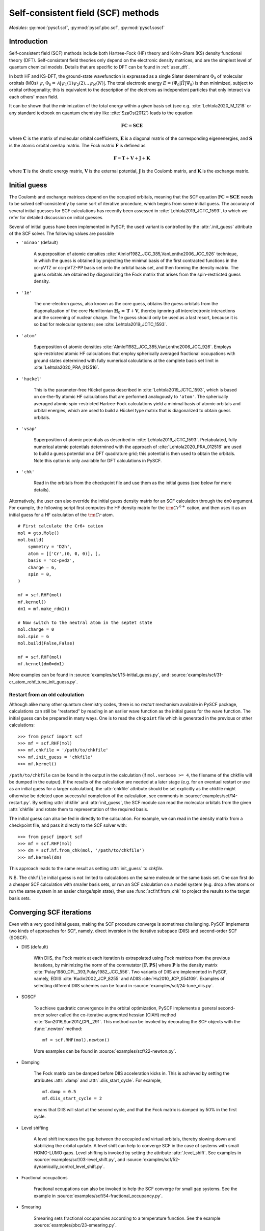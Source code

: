 .. _user_scf:

***********************************
Self-consistent field (SCF) methods
***********************************

*Modules*: :py:mod:`pyscf.scf`, :py:mod:`pyscf.pbc.scf`, :py:mod:`pyscf.soscf`

Introduction
============

Self-consistent field (SCF) methods include both Hartree-Fock (HF) theory
and Kohn-Sham (KS) density functional theory (DFT). Self-consistent
field theories only depend on the electronic density matrices, and are
the simplest level of quantum chemical models. Details that are
specific to DFT can be found in :ref:`user_dft`.

In both HF and KS-DFT, the ground-state wavefunction is expressed as a
single Slater determinant :math:`\Phi_0` of molecular orbitals (MOs)
:math:`\psi`, :math:`\Phi_0 = \mathcal{A}|\psi_1(1)\psi_2(2) \ldots
\psi_N(N)|`. The total electronic energy
:math:`E=\langle\Psi_0|\hat{H}|\Psi_0\rangle` is then minimized,
subject to orbital orthogonality; this is equivalent to the
description of the electrons as independent particles that only
interact via each others' mean field.

It can be shown that the minimization of the total energy within a
given basis set (see e.g. :cite:`Lehtola2020_M_1218` or any standard
textbook on quantum chemistry like :cite:`SzaOst2012`) leads to the
equation

.. math::

    \mathbf{F} \mathbf{C} = \mathbf{S} \mathbf{C} \mathbf{E}

where :math:`\mathbf{C}` is the matrix of molecular orbital
coefficients, :math:`\mathbf{E}` is a diagonal matrix of the
corresponding eigenenergies, and :math:`\mathbf{S}` is the atomic
orbital overlap matrix. The Fock matrix :math:`\mathbf{F}` is defined
as

.. math::

    \mathbf{F} = \mathbf{T} + \mathbf{V} + \mathbf{J} + \mathbf{K}\;

where :math:`\mathbf{T}` is the kinetic energy matrix,
:math:`\mathbf{V}` is the external potential, :math:`\mathbf{J}` is
the Coulomb matrix, and :math:`\mathbf{K}` is the exchange matrix. 

Initial guess
=============

The Coulomb and exchange matrices depend on the occupied orbitals,
meaning that the SCF equation :math:`\mathbf{F C}=\mathbf{S C E}`
needs to be solved self-consistently by some sort of iterative
procedure, which begins from some initial guess. The accuracy of
several initial guesses for SCF calculations has recently been
assessed in :cite:`Lehtola2019_JCTC_1593`, to which we refer for
detailed discussion on initial guesses.

Several of initial guess have been implemented in PySCF; the used
variant is controlled by the :attr:`.init_guess` attribute of the SCF
solver. The following values are possible

* ``'minao'`` (default)

    A superposition of atomic densities
    :cite:`Almlof1982_JCC_385,VanLenthe2006_JCC_926` technique, in
    which the guess is obtained by projecting the minimal basis of the
    first contracted functions in the cc-pVTZ or cc-pVTZ-PP basis set
    onto the orbital basis set, and then forming the density
    matrix. The guess orbitals are obtained by diagonalizing the Fock
    matrix that arises from the spin-restricted guess density.

* ``'1e'``

    The one-electron guess, also known as the core guess, obtains the
    guess orbitals from the diagonalization of the core Hamiltonian
    :math:`\mathbf{H}_0 = \mathbf{T} + \mathbf{V}`, thereby ignoring
    all interelectronic interactions and the screening of nuclear
    charge. The 1e guess should only be used as a last resort, because
    it is so bad for molecular systems; see
    :cite:`Lehtola2019_JCTC_1593`.

* ``'atom'``

    Superposition of atomic densities
    :cite:`Almlof1982_JCC_385,VanLenthe2006_JCC_926`. Employs
    spin-restricted atomic HF calculations that employ spherically
    averaged fractional occupations with ground states determined with
    fully numerical calculations at the complete basis set limit in
    :cite:`Lehtola2020_PRA_012516`.

* ``'huckel'``

    This is the parameter-free Hückel guess described in
    :cite:`Lehtola2019_JCTC_1593`, which is based on on-the-fly atomic
    HF calculations that are performed analogously to ``'atom'``. The
    spherically averaged atomic spin-restricted Hartree-Fock
    calculations yield a minimal basis of atomic orbitals and orbital
    energies, which are used to build a Hückel type matrix that is
    diagonalized to obtain guess orbitals.

* ``'vsap'``

    Superposition of atomic potentials as described in
    :cite:`Lehtola2019_JCTC_1593`. Pretabulated, fully numerical
    atomic potentials determined with the approach of
    :cite:`Lehtola2020_PRA_012516` are used to build a guess potential
    on a DFT quadrature grid; this potential is then used to obtain
    the orbitals. Note this option is only available for DFT
    calculations in PySCF.
    
* ``'chk'``

    Read in the orbitals from the checkpoint file and use them as the
    initial guess (see below for more details).

Alternatively, the user can also override the initial guess density
matrix for an SCF calculation through the ``dm0`` argument.  For
example, the following script first computes the HF density matrix for
the :math:`\rm Cr^{6+}` cation, and then uses it as an initial guess
for a HF calculation of the :math:`\rm Cr` atom. ::

    # First calculate the Cr6+ cation
    mol = gto.Mole()
    mol.build(
        symmetry = 'D2h',
        atom = [['Cr',(0, 0, 0)], ],
        basis = 'cc-pvdz',
        charge = 6,
        spin = 0,
    )

    mf = scf.RHF(mol)
    mf.kernel()
    dm1 = mf.make_rdm1()

    # Now switch to the neutral atom in the septet state
    mol.charge = 0
    mol.spin = 6
    mol.build(False,False)

    mf = scf.RHF(mol)
    mf.kernel(dm0=dm1)

More examples can be found in
:source:`examples/scf/15-initial_guess.py`, and
:source:`examples/scf/31-cr_atom_rohf_tune_init_guess.py`.

Restart from an old calculation
-------------------------------

Although alike many other quantum chemistry codes, there is no
`restart` mechanism available in PySCF package, calculations can still
be "restarted" by reading in an earlier wave function as the initial
guess for the wave function.  The initial guess can be prepared in
many ways.  One is to read the ``chkpoint`` file which is generated in
the previous or other calculations::

  >>> from pyscf import scf
  >>> mf = scf.RHF(mol)
  >>> mf.chkfile = '/path/to/chkfile'
  >>> mf.init_guess = 'chkfile'
  >>> mf.kernel()

``/path/to/chkfile`` can be found in the output in the calculation (if
``mol.verbose >= 4``, the filename of the chkfile will be dumped in
the output).  If the results of the calculation are needed at a later
stage (e.g. for an eventual restart or use as an initial guess for a
larger calculation), the :attr:`chkfile` attribute should be set
explicitly as the chkfile might otherwise be deleted upon successful
completion of the calculation, see comments in
:source:`examples/scf/14-restart.py`.
By setting :attr:`chkfile` and :attr:`init_guess`, the
SCF module can read the molecular orbitals from the given
:attr:`chkfile` and rotate them to representation of the required
basis.

The initial guess can also be fed in directly to the calculation. For
example, we can read in the density matrix from a checkpoint file, and
pass it directly to the SCF solver with::

  >>> from pyscf import scf
  >>> mf = scf.RHF(mol)
  >>> dm = scf.hf.from_chk(mol, '/path/to/chkfile')
  >>> mf.kernel(dm)

This approach leads to the same result as setting :attr:`init_guess`
to `chkfile`.

N.B. The ``chkfile`` initial guess is not limited to calculations on
the same molecule or the same basis set. One can first do a cheaper
SCF calculation with smaller basis sets, or run an SCF calculation on
a model system (e.g. drop a few atoms or run the same system in an
easier charge/spin state), then use :func:`scf.hf.from_chk` to project
the results to the target basis sets.


Converging SCF iterations
=========================

Even with a very good initial guess, making the SCF procedure converge
is sometimes challenging. PySCF implements two kinds of approaches for
SCF, namely, direct inversion in the iterative subspace (DIIS) and
second-order SCF (SOSCF).

* DIIS (default)

    With DIIS, the Fock matrix at each iteration is extrapolated using
    Fock matrices from the previous iterations, by minimizing the norm
    of the commutator :math:`[\mathbf{F},\mathbf{PS}]` where
    :math:`\mathbf{P}` is the density matrix
    :cite:`Pulay1980_CPL_393,Pulay1982_JCC_556`.  Two variants of DIIS
    are implemented in PySCF, namely, EDIIS :cite:`Kudin2002_JCP_8255`
    and ADIIS :cite:`Hu2010_JCP_054109`.  Examples of selecting
    different DIIS schemes can be found in
    :source:`examples/scf/24-tune_diis.py`.

* SOSCF

    To achieve quadratic convergence in the orbital optimization,
    PySCF implements a general second-order solver called the
    co-iterative augmented hessian (CIAH) method
    :cite:`Sun2016,Sun2017_CPL_291`. This method can be invoked by
    decorating the SCF objects with the :func:`.newton` method::

        mf = scf.RHF(mol).newton()

    More examples can be found in 
    :source:`examples/scf/22-newton.py`.

* Damping

    The Fock matrix can be damped before DIIS acceleration kicks in.
    This is achieved by setting the attributes :attr:`.damp` and
    :attr:`.diis_start_cycle`.  For example, ::

        mf.damp = 0.5
        mf.diis_start_cycle = 2

    means that DIIS will start at the second cycle, and that the Fock
    matrix is damped by 50% in the first cycle.

* Level shifting

    A level shift increases the gap between the occupied and virtual
    orbitals, thereby slowing down and stabilizing the orbital update.
    A level shift can help to converge SCF in the case of systems with
    small HOMO-LUMO gaps. Level shifting is invoked by setting the
    attribute :attr:`.level_shift`.  See examples in
    :source:`examples/scf/03-level_shift.py`, and
    :source:`examples/scf/52-dynamically_control_level_shift.py`.

* Fractional occupations

    Fractional occupations can also be invoked to help the SCF
    converge for small gap systems.  See the example in
    :source:`examples/scf/54-fractional_occupancy.py`.

* Smearing

    Smearing sets fractional occupancies according to a temperature
    function. See the example :source:`examples/pbc/23-smearing.py`.


.. _stability_analysis:

Stability analysis
==================

Even when the SCF converges, the wave function that is found may not
correspond to a local minimum; calculations can sometimes also
converge onto saddle points. Since saddle points are also extrema of
the energy functional, the orbital gradient vanishes and the SCF
equation :math:`\mathbf{F C}=\mathbf{S C E}` is satisfied
:cite:`Lehtola2020_M_1218`. However, in such cases the energy can be
decreased by perturbing the orbitals away from the saddle point, which
means that the wave function is unstable.

Instabilities in the wave function are conventionally classified as
either internal or external :cite:`Seeger1977_JCP_3045`. External
instabilities mean that the energy can be decreased by loosening some
constraints on the wave function, such as allowing restricted
Hartree-Fock orbitals to transform into unrestricted Hartree-Fock,
whereas internal instabilities mean that the SCF has converged onto an
excited state instead of the ground state. PySCF allows detecting both
internal and external instabilities for a given SCF calculation; see
the examples in :source:`examples/scf/17-stability.py`.

Property calculations
=====================

Various properties can be computed by calling the corresponding
functions, for example,

* dipole moment::
 
    mf.dip_moment()

* Mulliken population:: 

    mf.mulliken_pop()

* nuclear gradients::

    g = mf.Gradients()
    g.kernel()

Also several response properties are available in PySCF
with the `properties <https://github.com/pyscf/properties>`_ extension, see the
examples `there <https://github.com/pyscf/properties/tree/master/examples>`_.
    
.. _user_scf_restrict:

Spin-restricted, spin-unrestricted, restricted open-shell, and generalized calculations
=======================================================================================

The general spin-orbital used in the HF or KS-DFT wave function can be
written as
    .. math::
        \psi_i(1) = \phi_{i\alpha}(r)\alpha + \phi_{i\beta}(r)\beta \;,

Four variants of the ansatz :math:`\psi(1)` are commonly used in
quantum chemistry; they are also all available in PySCF.

* Restricted (RHF/RKS)

  The spin-orbitals are either alpha (spin-up) or beta (spin-down),
  :math:`\psi_i =\phi_i(r)\alpha` or :math:`\psi_i = \phi_i(r)\beta`,
  and the alpha and beta orbitals share the same spatial orbital
  :math:`\phi_i(r)`. The closed-shell determinant is thus
  :math:`\Phi=\mathcal{A}|\phi_1(r_1)\alpha \phi_1(r_2)\beta \ldots
  \phi_{N/2}(r_{N-1})\alpha \phi_{N/2}(r_N)\beta|` and :math:`S=0`.

* Unrestricted (UHF/UKS)
  
  The orbitals can have either alpha or beta spin, but the alpha and
  beta orbitals may have different spatial components. The determinant
  is thus :math:`\Phi=\mathcal{A}|\phi_1(r_1)\sigma_1
  \phi_2(r_2)\sigma_2 \ldots \phi_{N}(r_N)\sigma_N|` where
  :math:`\sigma \in \{\alpha,\beta\}`.  Spin contamination is
  introduced for states that don't have maximal :math:`S_z`.

* Restricted open-shell (ROHF/ROKS)

  Equivalent to RHF/RKS for :math:`N_\alpha = N_\beta`.  For
  :math:`N_\alpha > N_\beta`, the first :math:`N_\beta` orbitals have
  the same spatial components for both :math:`\alpha` and
  :math:`\beta` spin. The remaining :math:`N_\alpha - N_\beta`
  orbitals are of :math:`\alpha` spin.  :math:`\Phi=\mathcal{A}|\phi_1
  \alpha \phi_1\beta \ldots \phi_{N_\beta} \alpha \phi_{N_\beta}\beta
  \phi_{N_\beta+1}\alpha \ldots \phi_{N}\alpha|` The final
  wavefunction is an eigenfunction of the :math:`\hat{S}^2` operator
  with :math:`S_z=S`.

* Generalized (GHF/GKS)

  The general form of the spin-orbital :math:`\psi` is used. GHF/GKS
  is useful when none of the previous methods provide stable solutions
  (see :source:`examples/scf/17-stability.py`), or when the
  Hamiltonian does not commute with :math:`\hat{S}_z` (e.g. in the
  presence of spin-orbit coupling, see
  :source:`examples/scf/44-soc_ecp.py`).
  
Calculations with these methods can be invoked by creating an instance
of the corresponding class::

    mf = scf.RHF(mol).run()
    mf = scf.UHF(mol).run()
    mf = scf.ROHF(mol).run()
    mf = scf.GHF(mol).run()
    mf = scf.RKS(mol).run()
    mf = scf.UKS(mol).run()
    mf = scf.ROKS(mol).run()
    mf = scf.GKS(mol).run()

More examples can be found in
:source:`examples/scf/00-simple_hf.py`,
:source:`examples/scf/01-h2o.py`,
:source:`examples/scf/02-rohf_uhf.py`, and
:source:`examples/scf/02-ghf.py`.


Linear dependencies
===================

Most quantum chemistry programs solve the self-consistent field
equations

.. math::

    \mathbf{F} \mathbf{C} = \mathbf{S} \mathbf{C} \mathbf{E}

in an orthonormal basis, which is formally obtained as

.. math::

    \mathbf{C} = \mathbf{X} \tilde{\mathbf{C}}

where the orthogonalizing matrix :math:`\mathbf{X}` is typically
chosen as :math:`\mathbf{X}=\mathbf{S}^{-1/2}`. By expressing the
orbitals in terms of the half-inverse overlap matrix, the generalized
eigenproblem :math:`\mathbf{F} \mathbf{C} = \mathbf{S} \mathbf{C}
\mathbf{E}` can be rewritten as a regular eigenproblem
:math:`\tilde{\mathbf{F}} \tilde{\mathbf{C}} = \tilde{\mathbf{C}}
\mathbf{E}` :cite:`Lehtola2020_M_1218`.

Moreover, as the half-inverse overlap matrix :math:`\mathbf{S}^{-1/2}`
is typically formed by the canonical orthonormalization procedure
:cite:`Lowdin1970_AQC_185` in which eigenvectors of the overlap matrix
with small eigenvalues are thrown out, this procedure typically
results in a better-conditioned basis since linearly dependent
combinations of the basis functions are excluded by the procedure.

At variance, PySCF relies on SciPy's generalized eigenvalue solver by
default, which may fail for poorly conditioned basis sets. One can,
however, switch to the use of canonical orthonormalization by toggling
e.g.::
  
  mf = scf.RHF(mol).apply(scf.addons.remove_linear_dep_)

In the presence of truly pathological linear dependencies, such as
those that occur in molecular calculations with multiply augmented
basis sets, and at extreme molecular geometries where two nuclei are
close to each other, also canonical orthonormalization fails.
However, the addons module also implements the partial Cholesky
orthonormalization technique
:cite:`Lehtola2019_JCP_241102,Lehtola2020_PRA_032504`, which has been
shown to work reliably even in the presence of such truly pathological
linear dependencies.
  
.. _user_x2c: 

Scalar relativistic correction
==============================

Scalar relativistic effects can be applied on the one-body operators
through spin-free eXact-2-component (SFX2C) Hamiltonian
:cite:`dyall2001interfacing`.  The SFX2C Hamiltonian can be invoked by
decorating the SCF objects with the :func:`.x2c` method, three other
equivalent function names are also listed below::

    mf = scf.RHF(mol).x2c()
    mf = scf.RHF(mol).x2c1e()
    mf = scf.RHF(mol).sfx2c()
    mf = scf.RHF(mol).sfx2c1e()

Note that the SFX2C Hamiltonian only changes the one-body operators,
and it only accounts for the mass-velocity effect, while picture
change effect and spin-orbit coupling are not included.  Once the SCF
object is decorated by :func:`.x2c` method, the corresponding post-SCF
objects will also automatically have the SFX2C Hamiltonian applied.
To turn it off explicitly, one can do::

    mf.with_x2c = False

More examples can be found in 
:source:`examples/scf/21-x2c.py`.
